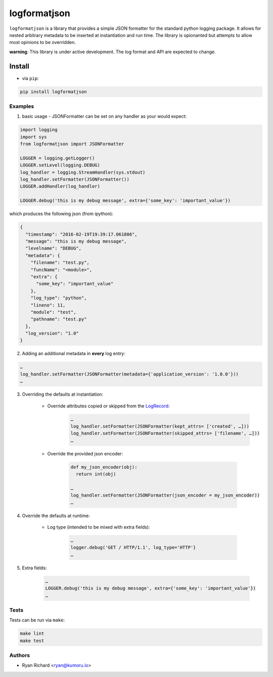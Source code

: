 =============
logformatjson
=============

``logformatjson`` is a library that provides a simple JSON formatter for the standard python logging package. It allows for nested arbitrary metadata to be inserted at instantiation and run time. The library is opionanted but attempts to allow most opinions to be overridden.

**warning**: This library is under active development. The log format and API are expected to change.

.. image:: https://circleci.com/gh/kumoru/logformatjson.svg?style=svg
    :target: https://circleci.com/gh/kumoru/logformatjson


Install
-------

* via ``pip``:

.. code-block:: shell

        pip install logformatjson

Examples
========

1. basic usage - JSONFormatter can be set on any handler as your would expect:

.. code-block:: python

        import logging
        import sys
        from logformatjson import JSONFormatter

        LOGGER = logging.getLogger()
        LOGGER.setLevel(logging.DEBUG)
        log_handler = logging.StreamHandler(sys.stdout)
        log_handler.setFormatter(JSONFormatter())
        LOGGER.addHandler(log_handler)

        LOGGER.debug('this is my debug message', extra={'some_key': 'important_value'})

which produces the following json (from ipython):

.. code-block:: javascript

        {
          "timestamp": "2016-02-19T19:39:17.061886",
          "message": "this is my debug message",
          "levelname": "DEBUG",
          "metadata": {
            "filename": "test.py",
            "funcName": "<module>",
            "extra": {
              "some_key": "important_value"
            },
            "log_type": "python",
            "lineno": 11,
            "module": "test",
            "pathname": "test.py"
          },
          "log_version": "1.0"
        }

2. Adding an additional metadata in **every** log entry:

.. code-block:: python

        …
        log_handler.setFormatter(JSONFormatter(metadata={'application_version': '1.0.0'}))
        …

3. Overriding the defaults at instantiation:

    * Override attributes copied or skipped from the LogRecord_:
        .. code-block:: python

                …
                log_handler.setFormatter(JSONFormatter(kept_attrs= ['created', …]))
                log_handler.setFormatter(JSONFormatter(skipped_attrs= ['filename', …]))
                …

    * Override the provided json encoder:

        .. code-block:: python

                def my_json_encoder(obj):
                  return int(obj)

                …
                log_handler.setFormatter(JSONFormatter(json_encoder = my_json_encoder))
                …




4. Override the defaults at runtime:

    * Log type (intended to be mixed with extra fields):

        .. code-block:: python

                …
                logger.debug('GET / HTTP/1.1', log_type='HTTP'}
                …

5. Extra fields:

        .. code-block:: python

                …
                LOGGER.debug('this is my debug message', extra={'some_key': 'important_value'})
                …


.. _LogRecord: https://docs.python.org/3.4/library/logging.html#logrecord-attributes

Tests
=====

Tests can be run via ``make``:

.. code-block:: shell

        make lint
        make test

Authors
=======
* Ryan Richard <ryan@kumoru.io>
